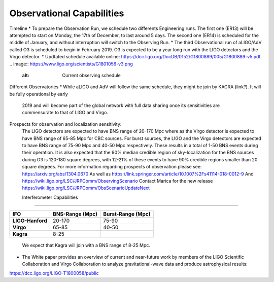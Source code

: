 Observational Capabilities
==========================

Timeline
* To prepare the Observation Run, we schedule two differents Engineering runs. The first one (ER13) will be attempted to start on Monday, the 17th of December, to last around 5 days. The second one (ER14) is scheduled for the middle of January, and without interruption will switch to the Observing Run.
* The third Observational run of aLIGO/AdV called O3 is scheduled to begin in February 2019. O3 is expected to be a year long run with the LIGO detectors and the Virgo detector. 
* Updtated schedule available online: https://dcc.ligo.org/DocDB/0152/G1800889/005/G1800889-v5.pdf
.. image:: https://www.ligo.org/scientists/G1801056-v3.png
   :alt: Current observing schedule

Different Observatories
* While aLIGO and AdV will follow the same schedule, they might be join by KAGRA (link?). It will be fully operational by early
  2019 and will become part of the global network with full data sharing once its sensitivities are commensurate to that of LIGO and Virgo. 

Prospects for observation and localization sensitivity:
  The LIGO detectors are expected to have BNS range of 20-170 Mpc
  where as the Virgo detector is expected to have BNS range of 65-85 Mpc for
  CBC sources. For burst sources, the LIGO and the Virgo detectors are
  expected to have BNS range of 75-90 Mpc and 40-50 Mpc respectively. These
  results in a total of 1-50 BNS events during their operation.
  It is also expected that the 90% median credible region of sky-localization
  for the BNS sources during O3 is 120-180 square degrees, with 12-21% of
  these events to have 90% credible regions smaller than 20 square degrees.
  For more information regarding prospects of observation please see:
  https://arxiv.org/abs/1304.0670
  As well as https://link.springer.com/article/10.1007%2Fs41114-018-0012-9
  And https://wiki.ligo.org/LSC/JRPComm/ObservingScenario 
  Contact Marica for the new release https://wiki.ligo.org/LSC/JRPComm/ObsScenarioUpdateNext
  
  Interferometer Capabilities
---------------------------

+-------------------+-------------------------------------------+-------------------------------------------------------+
|      IFO          |   BNS-Range (Mpc)                         |   Burst-Range (Mpc)                                 	|
+===================+===========================================+=======================================================+
| **LIGO-Hanford**  | 	20-170					|	75-90			  			|
+-------------------+-------------------------------------------+-------------------------------------------------------+
| **Virgo**         |   65-85                                	|	40-50 						|
+-------------------+-------------------------------------------+-------------------------------------------------------+
| **Kagra**         |   8-25                                	|	    						|
+-------------------+-------------------------------------------+-------------------------------------------------------+


  
  We expect that Kagra will join with a BNS range of 8-25 Mpc.

* The White paper provides an overview of current and near-future work by members of the LIGO Scientific Collaboration and Virgo Collaboration to analyze gravitational-wave data and produce astrophysical results: 
https://dcc.ligo.org/LIGO-T1800058/public

